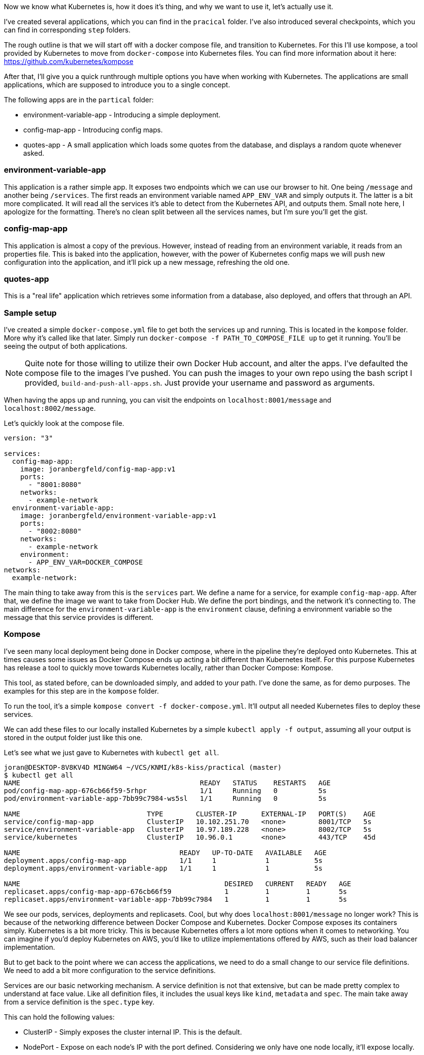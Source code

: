 Now we know what Kubernetes is, how it does it's thing, and why we want to use it, let's actually use it.

I've created several applications, which you can find in the `pracical` folder. I've also introduced several checkpoints, which you can find in corresponding `step` folders.

The rough outline is that we will start off with a docker compose file, and transition to Kubernetes. For this I'll use kompose, a tool provided by Kubernetes to move from `docker-compose` into Kubernetes files. You can find more information about it here: https://github.com/kubernetes/kompose

After that, I'll give you a quick runthrough multiple options you have when working with Kubernetes. The applications are small applications, which are supposed to introduce you to a single concept. 

The following apps are in the `partical` folder:

* environment-variable-app - Introducing a simple deployment.
* config-map-app - Introducing config maps.
* quotes-app - A small application which loads some quotes from the database, and displays a random quote whenever asked.

### environment-variable-app

This application is a rather simple app. It exposes two endpoints which we can use our browser to hit. One being `/message` and another being `/services`. The first reads an environment variable named `APP_ENV_VAR` and simply outputs it. The latter is a bit more complicated. It will read all the services it's able to detect from the Kubernetes API, and outputs them. Small note here, I apologize for the formatting. There's no clean split between all the services names, but I'm sure you'll get the gist.

### config-map-app

This application is almost a copy of the previous. However, instead of reading from an environment variable, it reads from an properties file. This is baked into the application, however, with the power of Kubernetes config maps we will push new configuration into the application, and it'll pick up a new message, refreshing the old one.

### quotes-app

This is a "real life" application which retrieves some information from a database, also deployed, and offers that through an API. 

### Sample setup

I've created a simple `docker-compose.yml` file to get both the services up and running. This is located in the `kompose` folder. More why it's called like that later. Simply run `docker-compose -f PATH_TO_COMPOSE_FILE up` to get it running. You'll be seeing the output of both applications.

[NOTE]
====
Quite note for those willing to utilize their own Docker Hub account, and alter the apps. I've defaulted the compose file to the images I've pushed. You can push the images to your own repo using the bash script I provided, `build-and-push-all-apps.sh`. Just provide your username and password as arguments.
====

When having the apps up and running, you can visit the endpoints on `localhost:8001/message` and `localhost:8002/message`. 

Let's quickly look at the compose file.

```
version: "3"

services:
  config-map-app:
    image: joranbergfeld/config-map-app:v1
    ports: 
      - "8001:8080"
    networks:
      - example-network
  environment-variable-app:
    image: joranbergfeld/environment-variable-app:v1
    ports: 
      - "8002:8080"
    networks:
      - example-network
    environment:
      - APP_ENV_VAR=DOCKER_COMPOSE
networks:
  example-network:
```

The main thing to take away from this is the `services` part. We define a name for a service, for example `config-map-app`. After that, we define the image we want to take from Docker Hub. We define the port bindings, and the network it's connecting to. The main difference for the `environment-variable-app` is the `environment` clause, defining a environment variable so the message that this service provides is different.

### Kompose

I've seen many local deployment being done in Docker compose, where in the pipeline they're deployed onto Kubernetes. This at times causes some issues as Docker Compose ends up acting a bit different than Kubernetes itself. For this purpose Kubernetes has release a tool to quickly move towards Kubernetes locally, rather than Docker Compose: Kompose.

This tool, as stated before, can be downloaded simply, and added to your path. I've done the same, as for demo purposes. The examples for this step are in the `kompose` folder.

To run the tool, it's a simple `kompose convert -f docker-compose.yml`. It'll output all needed Kubernetes files to deploy these services.

We can add these files to our locally installed Kubernetes by a simple `kubectl apply -f output`, assuming all your output is stored in the output folder just like this one.

Let's see what we just gave to Kubernetes with `kubectl get all`.

```
joran@DESKTOP-8V8KV4D MINGW64 ~/VCS/KNMI/k8s-kiss/practical (master)
$ kubectl get all
NAME                                            READY   STATUS    RESTARTS   AGE
pod/config-map-app-676cb66f59-5rhpr             1/1     Running   0          5s
pod/environment-variable-app-7bb99c7984-ws5sl   1/1     Running   0          5s

NAME                               TYPE        CLUSTER-IP      EXTERNAL-IP   PORT(S)    AGE
service/config-map-app             ClusterIP   10.102.251.70   <none>        8001/TCP   5s
service/environment-variable-app   ClusterIP   10.97.189.228   <none>        8002/TCP   5s
service/kubernetes                 ClusterIP   10.96.0.1       <none>        443/TCP    45d

NAME                                       READY   UP-TO-DATE   AVAILABLE   AGE
deployment.apps/config-map-app             1/1     1            1           5s
deployment.apps/environment-variable-app   1/1     1            1           5s

NAME                                                  DESIRED   CURRENT   READY   AGE
replicaset.apps/config-map-app-676cb66f59             1         1         1       5s
replicaset.apps/environment-variable-app-7bb99c7984   1         1         1       5s

```

We see our pods, services, deployments and replicasets. Cool, but why does `localhost:8001/message` no longer work? This is because of the networking difference between Docker Compose and Kubernetes. Docker Compose exposes its containers simply. Kubernetes is a bit more tricky. This is because Kubernetes offers a lot more options when it comes to networking. You can imagine if you'd deploy Kubernetes on AWS, you'd like to utilize implementations offered by AWS, such as their load balancer implementation. 

But to get back to the point where we can access the applications, we need to do a small change to our service file definitions. We need to add a bit more configuration to the service definitions.

Services are our basic networking mechanism. A service definition is not that extensive, but can be made pretty complex to understand at face value. Like all definition files, it includes the usual keys like `kind`, `metadata` and `spec`. The main take away from a service definition is the `spec.type` key.

This can hold the following values:

* ClusterIP - Simply exposes the cluster internal IP. This is the default.
* NodePort - Expose on each node's IP with the port defined. Considering we only have one node locally, it'll expose locally.
* LoadBalancer - This is where we utilize cloud services.
* ExternalName - This will actually map the service through use of a CNAME record.

We won't cover the last two options, as they require a lot more setup. Feel free to read up and play around with them.

So, to come back to our problem. We can see what, given that `ClusterIP` is the default, it will not expose it on the actual node. We want to do that, so let's get that going. Alter your services to include `type: NodePort`, as well as the `nodePort` property. The result should be similar to the below:

```
apiVersion: v1
kind: Service
metadata:
  annotations:
    kompose.version: 1.21.0 (992df58d8)
  labels:
    io.kompose.service: config-map-app
  name: config-map-app
spec:
  type: NodePort
  ports:
  - name: "8001"
    nodePort: 30001
    port: 8001
    targetPort: 8080
  selector:
    io.kompose.service: config-map-app
status:
  loadBalancer: {}
```

You can find my examples in the `updated-services` folder. Apply these services over what you already have, and you should be able to access both services on `localhost:30001/message` and `localhost:30002/message`. 

### Config Maps

We had a working example deployment for both our services, but our `config-map-app` service does not get altered just yet. Let's delete our previous state, by checking out what we have with `kubectl get all`, and subsequentually `kubectl delete` on every resource previously created. 

```
kubectl delete deployment config-map-app
kubectl delete deployment environment-variable-app 
kubectl delete service config-map-app
kubectl delete service environment-variable-app
```

After that, let's deploy a simplified version of the output of our previous kompose step. I supplied those files in the `config-maps` folder. Apply it by running `kubectl apply -f config-map-app-deployment.yml`. This will expose the application on port 30001 on your local machine. Once deployed, you can see it return it's default message.

Let's change that.

Let's take a look at config maps, which allow us to supply configuration to our application. While this also relies on some level of configuration on the application, that's already done with this application. If you're interested in this, please feel free to reach out to me.

A config map it's purpose is to supply non-sensitive configuration information to your clusters. This can be utilized in whatever you need it from. These ConfigMaps have a seperate lifecycle than `pods` or `deployments`. ConfigMaps can supply key value pairs, or even files. In our example we supply `application.properties`, which is what our  application expects. 

To see the magic in action, let's open our webbrowser, and go to `localhost:30001/message`. This should return a "Default Message". Let's apply the config map by `kubectl apply -f config-map-app-config-map.yml`. Once applied, refresh the web page, and it should greet you with an updated message. Feel free to change and play around with this as much as you want.

### Scaling deployments

### Autoscaling

While not easily possible for the local installation, I thought it would be worth looking at Autoscaling as well. I recommend reading this blog post: https://kubernetes.io/blog/2016/07/autoscaling-in-kubernetes/ 

The idea is that we can autoscale deployments rather simply.

```
apiVersion: autoscaling/v1
kind: HorizontalPodAutoscaler
metadata:
  name: nginx
spec:
  scaleTargetRef:
    apiVersion: apps/v1
    kind: Deployment
    name: nginx
  minReplicas: 1
  maxReplicas: 10
  targetCPUUtilizationPercentage: 50
```

After applying this to the cluster with `kubectl apply -f`, you can see the output through `kubectl get hpa`